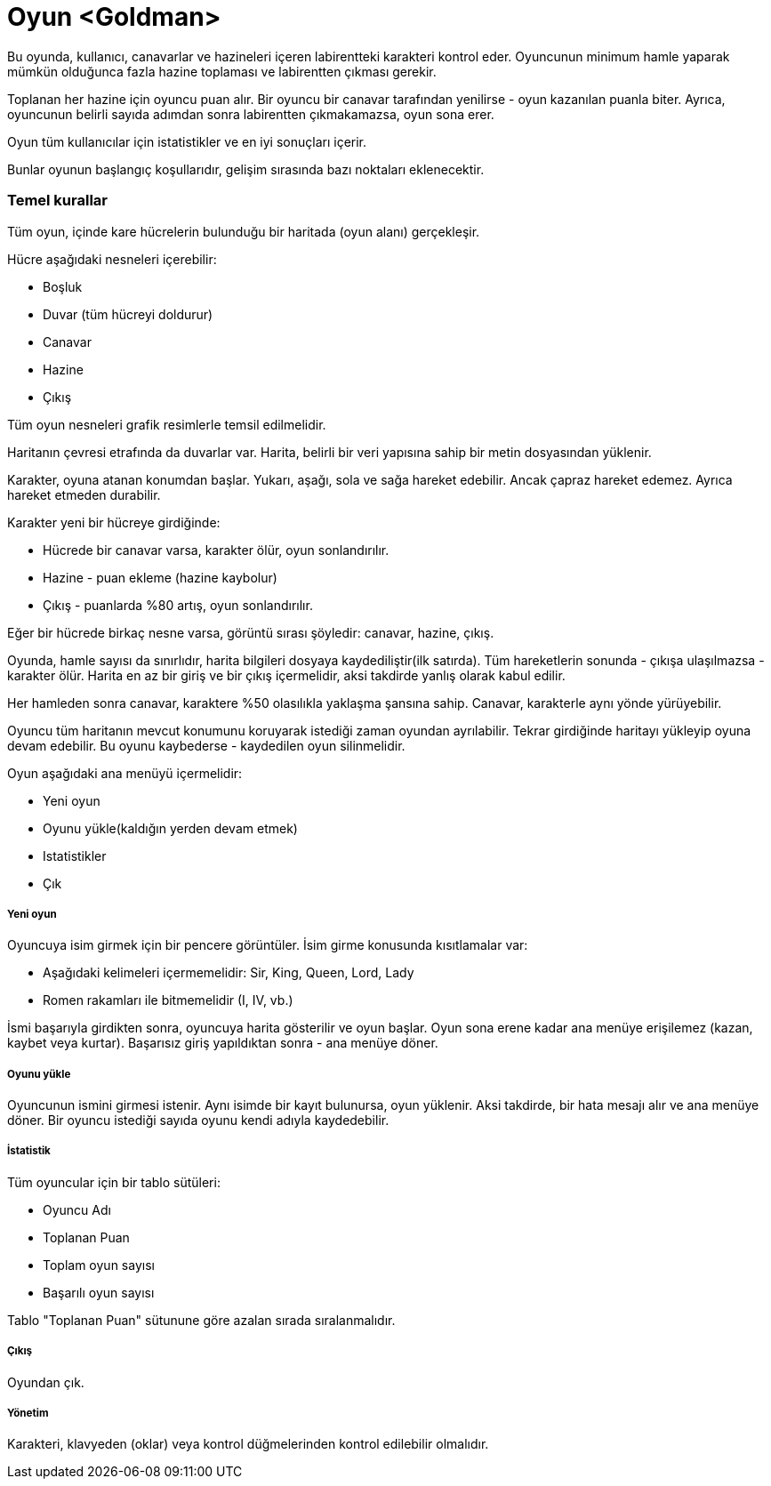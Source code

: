 # Oyun <Goldman>

Bu oyunda, kullanıcı, canavarlar ve hazineleri içeren labirentteki karakteri 
kontrol eder. Oyuncunun minimum hamle yaparak mümkün olduğunca fazla hazine toplaması 
ve labirentten çıkması gerekir.

Toplanan her hazine için oyuncu puan alır. Bir oyuncu bir canavar tarafından 
yenilirse - oyun kazanılan puanla biter. Ayrıca, oyuncunun belirli sayıda adımdan sonra 
labirentten çıkmakamazsa, oyun sona erer.

Oyun tüm kullanıcılar için istatistikler ve en iyi sonuçları içerir.

Bunlar oyunun başlangıç ​​koşullarıdır, gelişim sırasında bazı noktaları eklenecektir.


### Temel kurallar

Tüm oyun, içinde kare hücrelerin bulunduğu bir haritada (oyun alanı) gerçekleşir.

Hücre aşağıdaki nesneleri içerebilir:

* Boşluk
* Duvar (tüm hücreyi doldurur)
* Canavar
* Hazine
* Çıkış

Tüm oyun nesneleri grafik resimlerle temsil edilmelidir.

Haritanın çevresi etrafında da duvarlar var. Harita, belirli bir veri yapısına sahip bir 
metin dosyasından yüklenir.

Karakter, oyuna atanan konumdan başlar. Yukarı, aşağı, sola ve sağa hareket edebilir. 
Ancak çapraz hareket edemez. Ayrıca hareket etmeden durabilir.

Karakter yeni bir hücreye girdiğinde:

* Hücrede bir canavar varsa, karakter ölür, oyun sonlandırılır.
* Hazine - puan ekleme (hazine kaybolur)
* Çıkış - puanlarda %80 artış, oyun sonlandırılır.

Eğer bir hücrede birkaç nesne varsa, görüntü sırası şöyledir: canavar, hazine, çıkış.

Oyunda, hamle sayısı da sınırlıdır, harita bilgileri dosyaya kaydediliştir(ilk satırda). 
Tüm hareketlerin sonunda - çıkışa ulaşılmazsa - karakter ölür. Harita en az bir giriş ve 
bir çıkış içermelidir, aksi takdirde yanlış olarak kabul edilir.

Her hamleden sonra canavar, karaktere %50 olasılıkla yaklaşma şansına sahip. Canavar, 
karakterle aynı yönde yürüyebilir.

Oyuncu tüm haritanın mevcut konumunu koruyarak istediği zaman oyundan 
ayrılabilir. Tekrar girdiğinde haritayı yükleyip oyuna devam edebilir. Bu oyunu kaybederse - 
kaydedilen oyun silinmelidir.

Oyun aşağıdaki ana menüyü içermelidir:

* Yeni oyun
* Oyunu yükle(kaldığın yerden devam etmek)
* Istatistikler
* Çık

##### Yeni oyun

Oyuncuya isim girmek için bir pencere görüntüler. İsim girme konusunda kısıtlamalar 
var:

* Aşağıdaki kelimeleri içermemelidir: Sir, King, Queen, Lord, Lady
* Romen rakamları ile bitmemelidir (I, IV, vb.)

İsmi başarıyla girdikten sonra, oyuncuya harita gösterilir ve oyun başlar. Oyun 
sona erene kadar ana menüye erişilemez (kazan, kaybet veya kurtar). Başarısız giriş 
yapıldıktan sonra - ana menüye döner.

##### Oyunu yükle

Oyuncunun ismini girmesi istenir. Aynı isimde bir kayıt bulunursa, oyun yüklenir. 
Aksi takdirde, bir hata mesajı alır ve ana menüye döner. Bir oyuncu istediği sayıda 
oyunu kendi adıyla kaydedebilir.

##### İstatistik

Tüm oyuncular için bir tablo sütüleri:

* Oyuncu Adı
* Toplanan Puan
* Toplam oyun sayısı
* Başarılı oyun sayısı

Tablo "Toplanan Puan" sütunune göre azalan sırada sıralanmalıdır.

##### Çıkış

Oyundan çık.

##### Yönetim

Karakteri, klavyeden (oklar) veya kontrol düğmelerinden kontrol edilebilir olmalıdır.